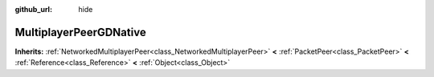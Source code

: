 :github_url: hide

.. Generated automatically by tools/scripts/make_rst.py in Rebel Engine's source tree.
.. DO NOT EDIT THIS FILE, but the MultiplayerPeerGDNative.xml source instead.
.. The source is found in docs or modules/<name>/docs.

.. _class_MultiplayerPeerGDNative:

MultiplayerPeerGDNative
=======================

**Inherits:** :ref:`NetworkedMultiplayerPeer<class_NetworkedMultiplayerPeer>` **<** :ref:`PacketPeer<class_PacketPeer>` **<** :ref:`Reference<class_Reference>` **<** :ref:`Object<class_Object>`



.. |virtual| replace:: :abbr:`virtual (This method should typically be overridden by the user to have any effect.)`
.. |const| replace:: :abbr:`const (This method has no side effects. It doesn't modify any of the instance's member variables.)`
.. |vararg| replace:: :abbr:`vararg (This method accepts any number of arguments after the ones described here.)`
